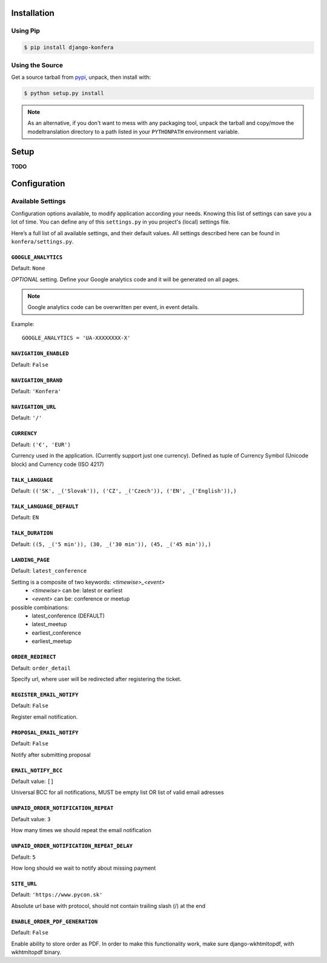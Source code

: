 .. _installation:

Installation
============

Using Pip
---------

.. code-block:: console

    $ pip install django-konfera



Using the Source
----------------

Get a source tarball from `pypi`_, unpack, then install with:

.. code-block:: console

    $ python setup.py install

.. note:: As an alternative, if you don't want to mess with any packaging tool,
          unpack the tarball and copy/move the modeltranslation directory
          to a path listed in your ``PYTHONPATH`` environment variable.

.. _pypi: http://pypi.python.org/pypi/django-konfera/



Setup
=====

**TODO**



Configuration
=============

Available Settings
------------------

Configuration options available, to modify application according your needs. Knowing this list of settings can save you a lot of time. You can define any of this ``settings.py`` in you project's (local) settings file.

Here’s a full list of all available settings, and their default values. All settings described here can be found in ``konfera/settings.py``.

.. _settings-google_analytics:

``GOOGLE_ANALYTICS``
^^^^^^^^^^^^^^^^^^^^

Default: ``None``

*OPTIONAL* setting. Define your Google analytics code and it will be generated on all pages. 

.. note::
    Google analytics code can be overwritten per event, in event details. 

Example::

    GOOGLE_ANALYTICS = 'UA-XXXXXXXX-X'



.. _settings-navigation_enabled:

``NAVIGATION_ENABLED``
^^^^^^^^^^^^^^^^^^^^^^

Default: ``False`` 



.. _settings-navigation_brand:

``NAVIGATION_BRAND``
^^^^^^^^^^^^^^^^^^^^

Default: ``'Konfera'`` 



.. _settings-navigation_url:

``NAVIGATION_URL``
^^^^^^^^^^^^^^^^^^

Default: ``'/'`` 



.. _settings-currency:

``CURRENCY``
^^^^^^^^^^^^

Default: ``('€', 'EUR')``

Currency used in the application. (Currently support just one currency). Defined as tuple of Currency Symbol (Unicode block) and  Currency code (ISO 4217)



.. _settings-talk_language:

``TALK_LANGUAGE``
^^^^^^^^^^^^^^^^^

Default: ``(('SK', _('Slovak')), ('CZ', _('Czech')), ('EN', _('English')),)``



.. _settings-language_default:

``TALK_LANGUAGE_DEFAULT``
^^^^^^^^^^^^^^^^^^^^^^^^^

Default: ``EN`` 



.. _settings-talk_duration:

``TALK_DURATION``
^^^^^^^^^^^^^^^^^

Default: ``((5, _('5 min')), (30, _('30 min')), (45, _('45 min')),)``



.. _settings-landing_page:

``LANDING_PAGE``
^^^^^^^^^^^^^^^^

Default: ``latest_conference`` 

Setting is a composite of two keywords: *<timewise>_<event>*
 * *<timewise>* can be: latest or earliest
 * *<event>* can be: conference or meetup

possible combinations: 
 * latest_conference (DEFAULT)
 * latest_meetup 
 * earliest_conference
 * earliest_meetup



.. _settings-order_redirect:

``ORDER_REDIRECT``
^^^^^^^^^^^^^^^^^^

Default: ``order_detail`` 

Specify url, where user will be redirected after registering the ticket.



.. _settings-register_email_notify:

``REGISTER_EMAIL_NOTIFY``
^^^^^^^^^^^^^^^^^^^^^^^^^

Default: ``False`` 

Register email notification.



.. _settings-proposal_email_notify:

``PROPOSAL_EMAIL_NOTIFY``
^^^^^^^^^^^^^^^^^^^^^^^^^

Default: ``False`` 

Notify after submitting proposal



.. _settings-email_notify_bcc:

``EMAIL_NOTIFY_BCC``
^^^^^^^^^^^^^^^^^^^^

Default value: ``[]`` 

Universal BCC for all notifications, MUST be empty list OR list of valid email adresses



.. _settings-unpaid_order_notification_repeat:

``UNPAID_ORDER_NOTIFICATION_REPEAT``
^^^^^^^^^^^^^^^^^^^^^^^^^^^^^^^^^^^^

Default value: ``3`` 

How many times we should repeat the email notification



.. _settings-unpaid_order_notification_repeat_delay:

``UNPAID_ORDER_NOTIFICATION_REPEAT_DELAY``
^^^^^^^^^^^^^^^^^^^^^^^^^^^^^^^^^^^^^^^^^^

Default: ``5`` 

How long should we wait to notify about missing payment



.. _settings-site_url:

``SITE_URL``
^^^^^^^^^^^^

Default: ``'https://www.pycon.sk'`` 

Absolute url base with protocol, should not contain trailing slash (/) at the end



.. _settings-email_order_pdf_generation:

``ENABLE_ORDER_PDF_GENERATION``
^^^^^^^^^^^^^^^^^^^^^^^^^^^^^^^

Default: ``False`` 

Enable ability to store order as PDF. In order to make this functionality work, make sure django-wkhtmltopdf, with wkhtmltopdf binary.
